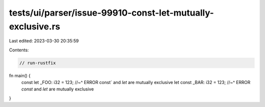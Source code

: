 tests/ui/parser/issue-99910-const-let-mutually-exclusive.rs
===========================================================

Last edited: 2023-03-30 20:35:59

Contents:

.. code-block:: rs

    // run-rustfix

fn main() {
    const let _FOO: i32 = 123;
    //~^ ERROR const` and `let` are mutually exclusive
    let const _BAR: i32 = 123;
    //~^ ERROR `const` and `let` are mutually exclusive
}


